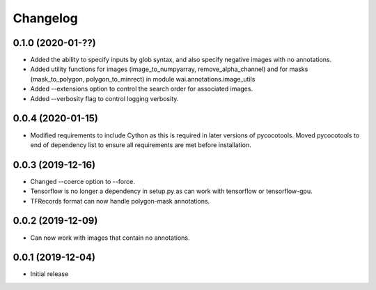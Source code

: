 Changelog
=========

0.1.0 (2020-01-??)
------------------

- Added the ability to specify inputs by glob syntax, and also specify negative
  images with no annotations.
- Added utility functions for images (image_to_numpyarray, remove_alpha_channel)
  and for masks (mask_to_polygon, polygon_to_minrect) in module wai.annotations.image_utils
- Added --extensions option to control the search order for associated images.
- Added --verbosity flag to control logging verbosity.

0.0.4 (2020-01-15)
------------------

- Modified requirements to include Cython as this is required in later versions
  of pycocotools. Moved pycocotools to end of dependency list to ensure all
  requirements are met before installation.

0.0.3 (2019-12-16)
------------------

- Changed --coerce option to --force.
- Tensorflow is no longer a dependency in setup.py as can work with
  tensorflow or tensorflow-gpu.
- TFRecords format can now handle polygon-mask annotations.

0.0.2 (2019-12-09)
-------------------

- Can now work with images that contain no annotations.

0.0.1 (2019-12-04)
-------------------

- Initial release
